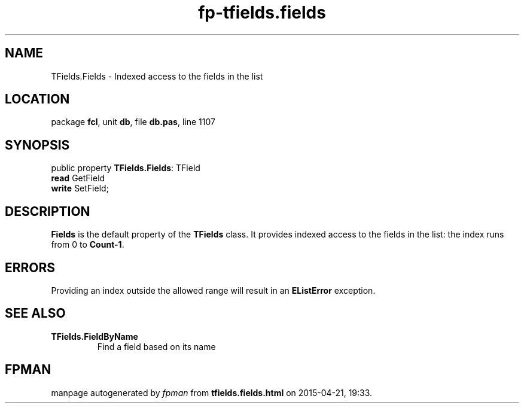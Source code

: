 .\" file autogenerated by fpman
.TH "fp-tfields.fields" 3 "2014-03-14" "fpman" "Free Pascal Programmer's Manual"
.SH NAME
TFields.Fields - Indexed access to the fields in the list
.SH LOCATION
package \fBfcl\fR, unit \fBdb\fR, file \fBdb.pas\fR, line 1107
.SH SYNOPSIS
public property \fBTFields.Fields\fR: TField
  \fBread\fR GetField
  \fBwrite\fR SetField;
.SH DESCRIPTION
\fBFields\fR is the default property of the \fBTFields\fR class. It provides indexed access to the fields in the list: the index runs from 0 to \fBCount-1\fR.


.SH ERRORS
Providing an index outside the allowed range will result in an \fBEListError\fR exception.


.SH SEE ALSO
.TP
.B TFields.FieldByName
Find a field based on its name

.SH FPMAN
manpage autogenerated by \fIfpman\fR from \fBtfields.fields.html\fR on 2015-04-21, 19:33.

